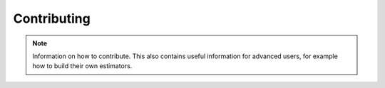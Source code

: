Contributing
============

.. note::

    Information on how to contribute. 
    This also contains useful information for advanced users, for example how to build their own estimators.